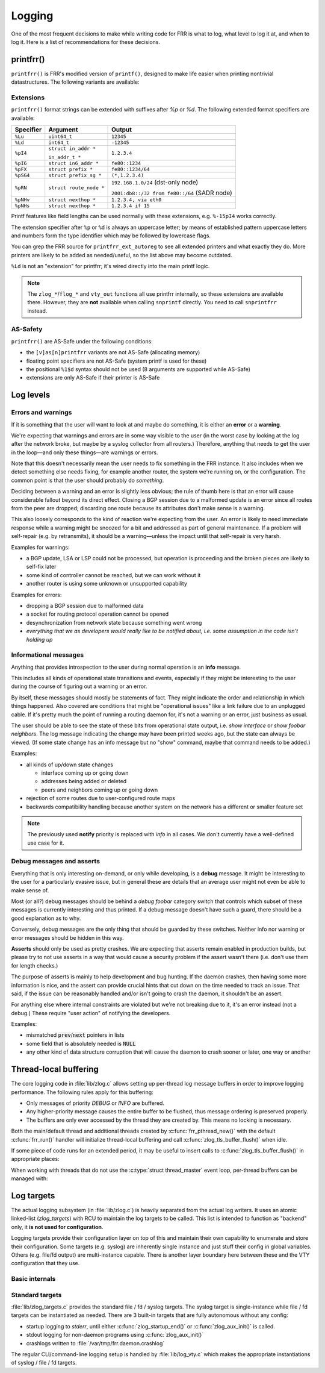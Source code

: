 .. _logging:

Logging
=======

One of the most frequent decisions to make while writing code for FRR is what
to log, what level to log it at, and when to log it.  Here is a list of
recommendations for these decisions.


printfrr()
----------

``printfrr()`` is FRR's modified version of ``printf()``, designed to make
life easier when printing nontrivial datastructures.  The following variants
are available:

.. c:function:: ssize_t snprintfrr(char *buf, size_t len, const char *fmt, ...)
.. c:function:: ssize_t vsnprintfrr(char *buf, size_t len, const char *fmt, va_list)

   These correspond to ``snprintf``/``vsnprintf``.  If you pass NULL for buf
   or 0 for len, no output is written but the return value is still calculated.

   The return value is always the full length of the output, unconstrained by
   `len`.  It does **not** include the terminating ``\0`` character.  A
   malformed format string can result in a ``-1`` return value.

.. c:function:: ssize_t csnprintfrr(char *buf, size_t len, const char *fmt, ...)
.. c:function:: ssize_t vcsnprintfrr(char *buf, size_t len, const char *fmt, va_list)

   Same as above, but the ``c`` stands for "continue" or "concatenate".  The
   output is appended to the string instead of overwriting it.

.. c:function:: char *asprintfrr(struct memtype *mt, const char *fmt, ...)
.. c:function:: char *vasprintfrr(struct memtype *mt, const char *fmt, va_list)

   These functions allocate a dynamic buffer (using MTYPE `mt`) and print to
   that.  If the format string is malformed, they return a copy of the format
   string, so the return value is always non-NULL and always dynamically
   allocated with `mt`.

.. c:function:: char *asnprintfrr(struct memtype *mt, char *buf, size_t len, const char *fmt, ...)
.. c:function:: char *vasnprintfrr(struct memtype *mt, char *buf, size_t len, const char *fmt, va_list)

   This variant tries to use the static buffer provided, but falls back to
   dynamic allocation if it is insufficient.

   The return value can be either `buf` or a newly allocated string using
   `mt`.  You MUST free it like this::

      char *ret = asnprintfrr(MTYPE_FOO, buf, sizeof(buf), ...);
      if (ret != buf)
         XFREE(MTYPE_FOO, ret);

Extensions
^^^^^^^^^^

``printfrr()`` format strings can be extended with suffixes after `%p` or
`%d`.  The following extended format specifiers are available:

+-----------+--------------------------+----------------------------------------------+
| Specifier | Argument                 | Output                                       |
+===========+==========================+==============================================+
| ``%Lu``   | ``uint64_t``             | ``12345``                                    |
+-----------+--------------------------+----------------------------------------------+
| ``%Ld``   | ``int64_t``              | ``-12345``                                   |
+-----------+--------------------------+----------------------------------------------+
| ``%pI4``  | ``struct in_addr *``     | ``1.2.3.4``                                  |
|           |                          |                                              |
|           | ``in_addr_t *``          |                                              |
+-----------+--------------------------+----------------------------------------------+
| ``%pI6``  | ``struct in6_addr *``    | ``fe80::1234``                               |
+-----------+--------------------------+----------------------------------------------+
| ``%pFX``  | ``struct prefix *``      | ``fe80::1234/64``                            |
+-----------+--------------------------+----------------------------------------------+
| ``%pSG4`` | ``struct prefix_sg *``   | ``(*,1.2.3.4)``                              |
+-----------+--------------------------+----------------------------------------------+
| ``%pRN``  | ``struct route_node *``  | ``192.168.1.0/24`` (dst-only node)           |
|           |                          |                                              |
|           |                          | ``2001:db8::/32 from fe80::/64`` (SADR node) |
+-----------+--------------------------+----------------------------------------------+
| ``%pNHv`` | ``struct nexthop *``     | ``1.2.3.4, via eth0``                        |
+-----------+--------------------------+----------------------------------------------+
| ``%pNHs`` | ``struct nexthop *``     | ``1.2.3.4 if 15``                            |
+-----------+--------------------------+----------------------------------------------+

Printf features like field lengths can be used normally with these extensions,
e.g. ``%-15pI4`` works correctly.

The extension specifier after ``%p`` or ``%d`` is always an uppercase letter;
by means of established pattern uppercase letters and numbers form the type
identifier which may be followed by lowercase flags.

You can grep the FRR source for ``printfrr_ext_autoreg`` to see all extended
printers and what exactly they do.  More printers are likely to be added as
needed/useful, so the list above may become outdated.

``%Ld`` is not an "extension" for printfrr; it's wired directly into the main
printf logic.

.. note::

   The ``zlog_*``/``flog_*`` and ``vty_out`` functions all use printfrr
   internally, so these extensions are available there.  However, they are
   **not** available when calling ``snprintf`` directly.  You need to call
   ``snprintfrr`` instead.

AS-Safety
^^^^^^^^^

``printfrr()`` are AS-Safe under the following conditions:

* the ``[v]as[n]printfrr`` variants are not AS-Safe (allocating memory)
* floating point specifiers are not AS-Safe (system printf is used for these)
* the positional ``%1$d`` syntax should not be used (8 arguments are supported
  while AS-Safe)
* extensions are only AS-Safe if their printer is AS-Safe

Log levels
----------

Errors and warnings
^^^^^^^^^^^^^^^^^^^

If it is something that the user will want to look at and maybe do
something, it is either an **error** or a **warning**.

We're expecting that warnings and errors are in some way visible to the
user (in the worst case by looking at the log after the network broke, but
maybe by a syslog collector from all routers.)  Therefore, anything that
needs to get the user in the loop—and only these things—are warnings or
errors.

Note that this doesn't necessarily mean the user needs to fix something in
the FRR instance.  It also includes when we detect something else needs
fixing, for example another router, the system we're running on, or the
configuration.  The common point is that the user should probably do
*something*.

Deciding between a warning and an error is slightly less obvious; the rule
of thumb here is that an error will cause considerable fallout beyond its
direct effect.  Closing a BGP session due to a malformed update is an error
since all routes from the peer are dropped; discarding one route because
its attributes don't make sense is a warning.

This also loosely corresponds to the kind of reaction we're expecting from
the user.  An error is likely to need immediate response while a warning
might be snoozed for a bit and addressed as part of general maintenance.
If a problem will self-repair (e.g. by retransmits), it should be a
warning—unless the impact until that self-repair is very harsh.

Examples for warnings:

* a BGP update, LSA or LSP could not be processed, but operation is
  proceeding and the broken pieces are likely to self-fix later
* some kind of controller cannot be reached, but we can work without it
* another router is using some unknown or unsupported capability

Examples for errors:

* dropping a BGP session due to malformed data
* a socket for routing protocol operation cannot be opened
* desynchronization from network state because something went wrong
* *everything that we as developers would really like to be notified about,
  i.e. some assumption in the code isn't holding up*


Informational messages
^^^^^^^^^^^^^^^^^^^^^^

Anything that provides introspection to the user during normal operation
is an **info** message.

This includes all kinds of operational state transitions and events,
especially if they might be interesting to the user during the course of
figuring out a warning or an error.

By itself, these messages should mostly be statements of fact.  They might
indicate the order and relationship in which things happened.  Also covered
are conditions that might be "operational issues" like a link failure due
to an unplugged cable.  If it's pretty much the point of running a routing
daemon for, it's not a warning or an error, just business as usual.

The user should be able to see the state of these bits from operational
state output, i.e. `show interface` or `show foobar neighbors`.  The log
message indicating the change may have been printed weeks ago, but the
state can always be viewed.  (If some state change has an info message but
no "show" command, maybe that command needs to be added.)

Examples:

* all kinds of up/down state changes

  * interface coming up or going down
  * addresses being added or deleted
  * peers and neighbors coming up or going down

* rejection of some routes due to user-configured route maps
* backwards compatibility handling because another system on the network
  has a different or smaller feature set

.. note::
   The previously used **notify** priority is replaced with *info* in all
   cases.  We don't currently have a well-defined use case for it.


Debug messages and asserts
^^^^^^^^^^^^^^^^^^^^^^^^^^

Everything that is only interesting on-demand, or only while developing,
is a **debug** message.  It might be interesting to the user for a
particularly evasive issue, but in general these are details that an
average user might not even be able to make sense of.

Most (or all?) debug messages should be behind a `debug foobar` category
switch that controls which subset of these messages is currently
interesting and thus printed.  If a debug message doesn't have such a
guard, there should be a good explanation as to why.

Conversely, debug messages are the only thing that should be guarded by
these switches.  Neither info nor warning or error messages should be
hidden in this way.

**Asserts** should only be used as pretty crashes.  We are expecting that
asserts remain enabled in production builds, but please try to not use
asserts in a way that would cause a security problem if the assert wasn't
there (i.e. don't use them for length checks.)

The purpose of asserts is mainly to help development and bug hunting.  If
the daemon crashes, then having some more information is nice, and the
assert can provide crucial hints that cut down on the time needed to track
an issue.  That said, if the issue can be reasonably handled and/or isn't
going to crash the daemon, it shouldn't be an assert.

For anything else where internal constraints are violated but we're not
breaking due to it, it's an error instead (not a debug.)  These require
"user action" of notifying the developers.

Examples:

* mismatched :code:`prev`/:code:`next` pointers in lists
* some field that is absolutely needed is :code:`NULL`
* any other kind of data structure corruption that will cause the daemon
  to crash sooner or later, one way or another

Thread-local buffering
----------------------

The core logging code in :file:`lib/zlog.c` allows setting up per-thread log
message buffers in order to improve logging performance.  The following rules
apply for this buffering:

* Only messages of priority *DEBUG* or *INFO* are buffered.
* Any higher-priority message causes the entire buffer to be flushed, thus
  message ordering is preserved properly.
* The buffers are only ever accessed by the thread they are created by.  This
  means no locking is necessary.

Both the main/default thread and additional threads created by
:c:func:`frr_pthread_new()` with the default :c:func:`frr_run()` handler will
initialize thread-local buffering and call :c:func:`zlog_tls_buffer_flush()`
when idle.

If some piece of code runs for an extended period, it may be useful to insert
calls to :c:func:`zlog_tls_buffer_flush()` in appropriate places:

.. c:function:: void zlog_tls_buffer_flush(void)

   Write out any pending log messages that the calling thread may have in its
   buffer.  This function is safe to call regardless of the per-thread log
   buffer being set up / in use or not.

When working with threads that do not use the :c:type:`struct thread_master`
event loop, per-thread buffers can be managed with:

.. c:function:: void zlog_tls_buffer_init(void)

   Set up thread-local buffering for log messages.  This function may be
   called repeatedly without adverse effects, but remember to call
   :c:func:`zlog_tls_buffer_fini()` at thread exit.

   .. warning::

      If this function is called, but :c:func:`zlog_tls_buffer_flush()` is
      not used, log message output will lag behind since messages will only be
      written out when the buffer is full.

      Exiting the thread without calling :c:func:`zlog_tls_buffer_fini()`
      will cause buffered log messages to be lost.

.. c:function:: void zlog_tls_buffer_fini(void)

   Flush pending messages and tear down thread-local log message buffering.
   This function may be called repeatedly regardless of whether
   :c:func:`zlog_tls_buffer_init()` was ever called.

Log targets
-----------

The actual logging subsystem (in :file:`lib/zlog.c`) is heavily separated
from the actual log writers.  It uses an atomic linked-list (`zlog_targets`)
with RCU to maintain the log targets to be called.  This list is intended to
function as "backend" only, it **is not used for configuration**.

Logging targets provide their configuration layer on top of this and maintain
their own capability to enumerate and store their configuration.  Some targets
(e.g. syslog) are inherently single instance and just stuff their config in
global variables.  Others (e.g. file/fd output) are multi-instance capable.
There is another layer boundary here between these and the VTY configuration
that they use.

Basic internals
^^^^^^^^^^^^^^^

.. c:type:: struct zlog_target

   This struct needs to be filled in by any log target and then passed to
   :c:func:`zlog_target_replace()`.  After it has been registered,
   **RCU semantics apply**.  Most changes to associated data should make a
   copy, change that, and then replace the entire struct.

   Additional per-target data should be "appended" by embedding this struct
   into a larger one, for use with `containerof()`, and
   :c:func:`zlog_target_clone()` and :c:func:`zlog_target_free()` should be
   used to allocate/free the entire container struct.

   Do not use this structure to maintain configuration.  It should only
   contain (a copy of) the data needed to perform the actual logging.  For
   example, the syslog target uses this:

   .. code-block:: c

      struct zlt_syslog {
          struct zlog_target zt;
          int syslog_facility;
      };

      static void zlog_syslog(struct zlog_target *zt, struct zlog_msg *msgs[], size_t nmsgs)
      {
          struct zlt_syslog *zte = container_of(zt, struct zlt_syslog, zt);
          size_t i;

          for (i = 0; i < nmsgs; i++)
              if (zlog_msg_prio(msgs[i]) <= zt->prio_min)
                  syslog(zlog_msg_prio(msgs[i]) | zte->syslog_facility, "%s",
                         zlog_msg_text(msgs[i], NULL));
      }


.. c:function:: struct zlog_target *zlog_target_clone(struct memtype *mt, struct zlog_target *oldzt, size_t size)

   Allocates a logging target struct.  Note that the ``oldzt`` argument may be
   ``NULL`` to allocate a "from scratch".  If ``oldzt`` is not ``NULL``, the
   generic bits in :c:type:`struct zlog_target` are copied.  **Target specific
   bits are not copied.**

.. c:function:: struct zlog_target *zlog_target_replace(struct zlog_target *oldzt, struct zlog_target *newzt)

   Adds, replaces or deletes a logging target (either ``oldzt`` or ``newzt`` may be ``NULL``.)

   Returns ``oldzt`` for freeing.  The target remains possibly in use by
   other threads until the RCU cycle ends.  This implies you cannot release
   resources (e.g. memory, file descriptors) immediately.

   The replace operation is not atomic; for a brief period it is possible that
   messages are delivered on both ``oldzt`` and ``newzt``.

   .. warning::

      ``oldzt`` must remain **functional** until the RCU cycle ends.

.. c:function:: void zlog_target_free(struct memtype *mt, struct zlog_target *zt)

   Counterpart to :c:func:`zlog_target_clone()`, frees a target (using RCU.)

.. c:member:: void (*zlog_target.logfn)(struct zlog_target *zt, struct zlog_msg *msgs[], size_t nmsg)

   Called on a target to deliver "normal" logging messages.  ``msgs`` is an
   array of opaque structs containing the actual message.  Use ``zlog_msg_*``
   functions to access message data (this is done to allow some optimizations,
   e.g.  lazy formatting the message text and timestamp as needed.)

   .. note::

      ``logfn()`` must check each individual message's priority value against
      the configured ``prio_min``.  While the ``prio_min`` field is common to
      all targets and used by the core logging code to early-drop unneeded log
      messages, the array is **not** filtered for each ``logfn()`` call.

.. c:member:: void (*zlog_target.logfn_sigsafe)(struct zlog_target *zt, const char *text, size_t len)

   Called to deliver "exception" logging messages (i.e. SEGV messages.)
   Must be Async-Signal-Safe (may not allocate memory or call "complicated"
   libc functions.)  May be ``NULL`` if the log target cannot handle this.

Standard targets
^^^^^^^^^^^^^^^^

:file:`lib/zlog_targets.c` provides the standard file / fd / syslog targets.
The syslog target is single-instance while file / fd targets can be
instantiated as needed.  There are 3 built-in targets that are fully
autonomous without any config:

- startup logging to `stderr`, until either :c:func:`zlog_startup_end()` or
  :c:func:`zlog_aux_init()` is called.
- stdout logging for non-daemon programs using :c:func:`zlog_aux_init()`
- crashlogs written to :file:`/var/tmp/frr.daemon.crashlog`

The regular CLI/command-line logging setup is handled by :file:`lib/log_vty.c`
which makes the appropriate instantiations of syslog / file / fd targets.

.. todo::

  :c:func:`zlog_startup_end()` should do an explicit switchover from
  startup stderr logging to configured logging.  Currently, configured logging
  starts in parallel as soon as the respective setup is executed.  This results
  in some duplicate logging.
